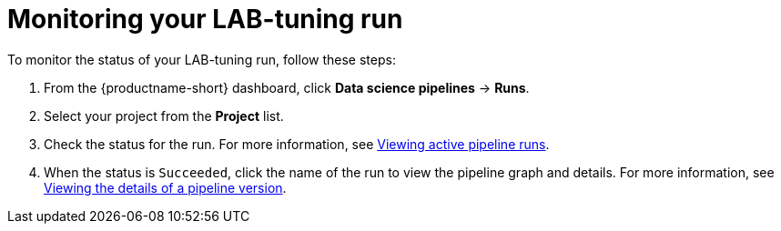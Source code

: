 :_module-type: PROCEDURE

[id='monitoring-your-lab-tuning-run_{context}']
= Monitoring your LAB-tuning run

[role='_abstract']
To monitor the status of your LAB-tuning run, follow these steps:

. From the {productname-short} dashboard, click *Data science pipelines* -> *Runs*. 
. Select your project from the *Project* list. 
ifndef::upstream[]
. Check the status for the run. For more information, see link:{rhoaidocshome}{default-format-url}/working_with_data_science_pipelines/managing-pipeline-runs_ds-pipelines#viewing-active-pipeline-runs_ds-pipelines[Viewing active pipeline runs].
. When the status is `Succeeded`, click the name of the run to view the pipeline graph and details. For more information, see link:{rhoaidocshome}{default-format-url}/working_with_data_science_pipelines/managing-data-science-pipelines_ds-pipelines#viewing-the-details-of-a-pipeline-version_ds-pipelines[Viewing the details of a pipeline version].
endif::[]
ifdef::upstream[]
. Check the status for the run. For more information, see link:{odhdocshome}/working-with-data-science-pipelines/#viewing-active-pipeline-runs_ds-pipelines[Viewing active pipeline runs].
. When the status is `Succeeded`, click the name of the run to view the pipeline graph and details. For more information, see link:{odhdocshome}/working-with-data-science-pipelines/#viewing-the-details-of-a-pipeline-version_ds-pipelines[Viewing the details of a pipeline version].
endif::[]
